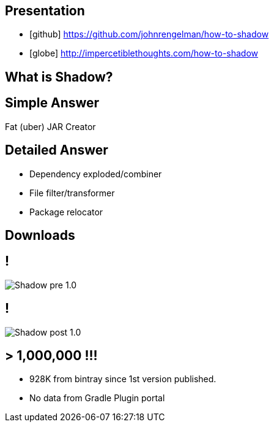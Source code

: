== Presentation

* icon:github[] https://github.com/johnrengelman/how-to-shadow
* icon:globe[] http://impercetiblethoughts.com/how-to-shadow

== What is Shadow?

== Simple Answer

Fat (uber) JAR Creator

== Detailed Answer

[%build]
* Dependency exploded/combiner
* File filter/transformer
* Package relocator

== Downloads

== !

[.center]
image::Shadow-pre-1.0.png[]

== !

[.center]
image::Shadow-post-1.0.png[]

== > 1,000,000 !!!

* 928K from bintray since 1st version published.
* No data from Gradle Plugin portal
